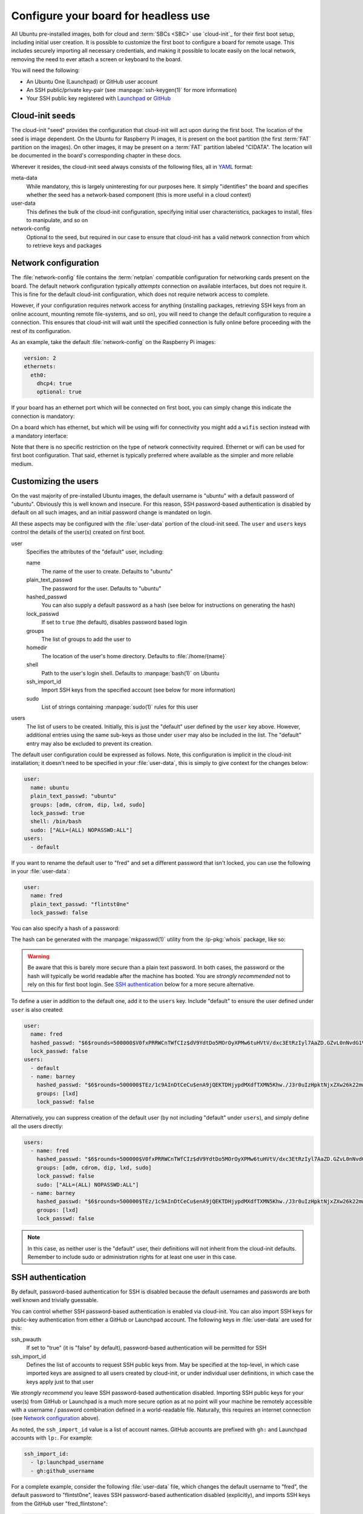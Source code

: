 =====================================
Configure your board for headless use
=====================================

All Ubuntu pre-installed images, both for cloud and :term:`SBCs <SBC>` use
`cloud-init`_ for their first boot setup, including initial user creation. It
is possible to customize the first boot to configure a board for remote usage.
This includes securely importing all necessary credentials, and making it
possible to locate easily on the local network, removing the need to ever
attach a screen or keyboard to the board.

You will need the following:

* An Ubuntu One (Launchpad) or GitHub user account

* An SSH public/private key-pair (see :manpage:`ssh-keygen(1)` for more
  information)

* Your SSH public key registered with `Launchpad`_ or `GitHub`_


Cloud-init seeds
================

The cloud-init "seed" provides the configuration that cloud-init will act upon
during the first boot. The location of the seed is image dependent. On the
Ubuntu for Raspberry Pi images, it is present on the boot partition (the first
:term:`FAT` partition on the images). On other images, it may be present on a
:term:`FAT` partition labeled "CIDATA". The location will be documented in the
board's corresponding chapter in these docs.

Wherever it resides, the cloud-init seed always consists of the following
files, all in `YAML`_ format:

meta-data
    While mandatory, this is largely uninteresting for our purposes here. It
    simply "identifies" the board and specifies whether the seed has a
    network-based component (this is more useful in a cloud context)

user-data
    This defines the bulk of the cloud-init configuration, specifying initial
    user characteristics, packages to install, files to manipulate, and so on

network-config
    Optional to the seed, but required in our case to ensure that cloud-init
    has a valid network connection from which to retrieve keys and packages


Network configuration
=====================

The :file:`network-config` file contains the :term:`netplan` compatible
configuration for networking cards present on the board. The default network
configuration typically *attempts* connection on available interfaces, but does
not require it. This is fine for the default cloud-init configuration, which
does not require network access to complete.

However, if your configuration requires network access for anything (installing
packages, retrieving SSH keys from an online account, mounting remote
file-systems, and so on), you will need to change the default configuration to
require a connection. This ensures that cloud-init will wait until the
specified connection is fully online before proceeding with the rest of its
configuration.

As an example, take the default :file:`network-config` on the Raspberry Pi
images:

.. code-block:: yaml

    version: 2
    ethernets:
      eth0:
        dhcp4: true
        optional: true

If your board has an ethernet port which will be connected on first boot, you
can simply change this indicate the connection is mandatory:

.. code-block:: yaml
    :emphasize-lines: 5

    version: 2
    ethernets:
      eth0:
        dhcp4: true
        optional: false

On a board which has ethernet, but which will be using wifi for connectivity
you might add a ``wifis`` section instead with a mandatory interface:

.. code-block:: yaml
    :emphasize-lines: 6-12

    version: 2
    ethernets:
      eth0:
        dhcp4: true
        optional: true
    wifis:
      wlan0:
        dhcp4: true
        optional: false
        access-points:
          my-wifi-ssid:
            password: "my very secret wifi password"

Note that there is no specific restriction on the type of network connectivity
required. Ethernet or wifi can be used for first boot configuration. That said,
ethernet is typically preferred where available as the simpler and more
reliable medium.


Customizing the users
=====================

On the vast majority of pre-installed Ubuntu images, the default username is
"ubuntu" with a default password of "ubuntu". Obviously this is well known
and insecure. For this reason, SSH password-based authentication is disabled by
default on all such images, and an initial password change is mandated on
login.

All these aspects may be configured with the :file:`user-data` portion of the
cloud-init seed. The ``user`` and ``users`` keys control the details of the
user(s) created on first boot.

user
    Specifies the attributes of the "default" user, including:

    name
        The name of the user to create. Defaults to "ubuntu"

    plain_text_passwd
        The password for the user. Defaults to "ubuntu"

    hashed_passwd
        You can also supply a default password as a hash (see below for
        instructions on generating the hash)

    lock_passwd
        If set to ``true`` (the default), disables password based login

    groups
        The list of groups to add the user to

    homedir
        The location of the user's home directory. Defaults to
        :file:`/home/{name}`

    shell
        Path to the user's login shell. Defaults to :manpage:`bash(1)` on
        Ubuntu

    ssh_import_id
        Import SSH keys from the specified account (see below for more
        information)

    sudo
        List of strings containing :manpage:`sudo(1)` rules for this user

users
    The list of users to be created. Initially, this is just the "default" user
    defined by the ``user`` key above. However, additional entries using the
    same sub-keys as those under ``user`` may also be included in the list. The
    "default" entry may also be excluded to prevent its creation.

The default user configuration could be expressed as follows. Note, this
configuration is implicit in the cloud-init installation; it doesn't need to be
specified in your :file:`user-data`, this is simply to give context for
the changes below:

.. code-block:: yaml

    user:
      name: ubuntu
      plain_text_passwd: "ubuntu"
      groups: [adm, cdrom, dip, lxd, sudo]
      lock_passwd: true
      shell: /bin/bash
      sudo: ["ALL=(ALL) NOPASSWD:ALL"]
    users:
      - default

If you want to rename the default user to "fred" and set a different password
that isn't locked, you can use the following in your :file:`user-data`:

.. code-block:: yaml

    user:
      name: fred
      plain_text_passwd: "flintst0ne"
      lock_passwd: false

You can also specify a hash of a password:

.. code-block:: yaml
    :emphasize-lines: 3

    user:
      name: fred
      hashed_passwd: "$6$rounds=500000$V0fxPRRWCnTWfCIz$dV9YdtDo5MOrOyXPMw6tuHVtV/dxc3EtRzIyl7AaZD.GZvL0nNvdG1VT4xYwvM0e/j70eYsbRpKKB5CxtpGUd1"
      lock_passwd: false

The hash can be generated with the :manpage:`mkpasswd(1)` utility from the
:lp-pkg:`whois` package, like so:

.. terminal::
    :user: ubuntu
    :host: ubuntu

    :input: mkpasswd --method=SHA-512 --rounds=500000
    Password: # not echoed
    $6$rounds=500000$V0fxPRRWCnTWfCIz$dV9YdtDo5MOrOyXPMw6tuHVtV/dxc3EtRzIyl7AaZD.GZvL0nNvdG1VT4xYwvM0e/j70eYsbRpKKB5CxtpGUd1

.. warning::

    Be aware that this is barely more secure than a plain text password. In
    both cases, the password or the hash will typically be world readable after
    the machine has booted. You are *strongly recommended* not to rely on this
    for first boot login. See `SSH authentication`_ below for a more secure
    alternative.

To define a user in addition to the default one, add it to the ``users`` key.
Include "default" to ensure the user defined under ``user`` is also created:

.. code-block:: yaml

    user:
      name: fred
      hashed_passwd: "$6$rounds=500000$V0fxPRRWCnTWfCIz$dV9YdtDo5MOrOyXPMw6tuHVtV/dxc3EtRzIyl7AaZD.GZvL0nNvdG1VT4xYwvM0e/j70eYsbRpKKB5CxtpGUd1"
      lock_passwd: false
    users:
      - default
      - name: barney
        hashed_passwd: "$6$rounds=500000$TEz/1c9AInDtCeCu$enA9jQEKTDHjypdMXdfTXMN5Khw./J3r0uIzHpktNjxZXw26k22mwcJ68el8GFDSR5i6unmmg/ePm.lVxkfbF0"
        groups: [lxd]
        lock_passwd: false

Alternatively, you can suppress creation of the default user (by not including
"default" under ``users``), and simply define all the users directly:

.. code-block:: yaml

    users:
      - name: fred
        hashed_passwd: "$6$rounds=500000$V0fxPRRWCnTWfCIz$dV9YdtDo5MOrOyXPMw6tuHVtV/dxc3EtRzIyl7AaZD.GZvL0nNvdG1VT4xYwvM0e/j70eYsbRpKKB5CxtpGUd1"
        groups: [adm, cdrom, dip, lxd, sudo]
        lock_passwd: false
        sudo: ["ALL=(ALL) NOPASSWD:ALL"]
      - name: barney
        hashed_passwd: "$6$rounds=500000$TEz/1c9AInDtCeCu$enA9jQEKTDHjypdMXdfTXMN5Khw./J3r0uIzHpktNjxZXw26k22mwcJ68el8GFDSR5i6unmmg/ePm.lVxkfbF0"
        groups: [lxd]
        lock_passwd: false

.. note::

    In this case, as neither user is the "default" user, their definitions will
    not inherit from the cloud-init defaults. Remember to include sudo or
    administration rights for at least one user in this case.


SSH authentication
==================

By default, password-based authentication for SSH is disabled because the
default usernames and passwords are both well known and trivially guessable.

You can control whether SSH password-based authentication is enabled via
cloud-init. You can also import SSH keys for public-key authentication from
either a GitHub or Launchpad account. The following keys in :file:`user-data`
are used for this:

ssh_pwauth
    If set to "true" (it is "false" by default), password-based authentication
    will be permitted for SSH

ssh_import_id
    Defines the list of accounts to request SSH public keys from. May be
    specified at the top-level, in which case imported keys are assigned to all
    users created by cloud-init, or under individual user definitions, in
    which case the keys apply just to that user

We *strongly recommend* you leave SSH password-based authentication disabled.
Importing SSH public keys for your user(s) from GitHub or Launchpad is a much
more secure option as at no point will your machine be remotely accessible with
a username / password combination defined in a world-readable file. Naturally,
this requires an internet connection (see `Network configuration`_ above).

As noted, the ``ssh_import_id`` value is a list of account names. GitHub
accounts are prefixed with ``gh:`` and Launchpad accounts with ``lp:``. For
example:

.. code-block:: yaml

    ssh_import_id:
      - lp:launchpad_username
      - gh:github_username

For a complete example, consider the following :file:`user-data` file, which
changes the default username to "fred", the default password to "flintst0ne",
leaves SSH password-based authentication disabled (explicitly), and imports SSH
keys from the GitHub user "fred_flintstone":

.. code-block:: yaml

    user:
      name: fred
      plain_text_passwd: flintst0ne
      lock_passwd: false
    ssh_pwauth: false
    ssh_import_id:
      - gh:fred_flintstone


Finding your board
==================

A common issue with headless :term:`SBCs <SBC>` is how to locate them on the
network once they have booted. One method is to configure each with a static IP
address, but this involves a certain amount of complexity to ensure all
machines have a unique configuration. Another is to have a router configuration
which is capable of reporting newly seen machines.

However, a popular alternative is to use `mDNS`_. If you have
:manpage:`avahi-daemon(8)` active on your system, you can locate machines by
their hostname within the ``.local`` domain. To accomplish this, you will use
the following keys within :file:`user-data`:

hostname
    Sets the machine's hostname to the specified value

package_update
    If set to "true", causes the local package index to updated. This matters
    less on Ubuntu cloud images as they are regenerated daily. However, the
    Ubuntu board images are static once released and thus extremely likely to
    have an out of date package index on first boot

package_upgrade
    If set to "true", causes the package manager to run an upgrade of
    installed packages during first boot. Again, this is more important on
    Ubuntu board images than cloud images

packages
    The list of extra packages to install, once any requested update or upgrade
    is concluded

The following example will set the machine's hostname to "mypi", ensure all
packages are up to date, and install "avahi-daemon".

.. code-block:: yaml

    hostname: mypi
    package_update: true
    package_upgrade: true
    packages:
      - avahi-daemon

Be aware this will require an internet connection on first boot (see `Network
configuration`_ above).

Once cloud-init has finished, you should be able to reach your machine (with
:manpage:`ping(1)` or :manpage:`ssh(1)`) as "mypi.local", assuming you also
have "avahi-daemon" installed on your client machine.


Optimizations
=============

If you are booting many boards with the same release or distribution, it may be
beneficial to configure a local apt cache (see :manpage:`apt-cacher-ng(8)`). If
you have such a cache, you can use it by specifying it in your
:file:`user-data`. Change the highlighted line to the URL for your cache:

.. code-block:: yaml
    :emphasize-lines: 3

    apt:
      conf: |
        Acquire::http { Proxy "http://acng.example.com:3142"; }

.. _Launchpad: https://launchpad.net/
.. _GitHub: https://github.com/
.. _YAML: https://en.wikipedia.org/wiki/YAML
.. _mDNS: https://en.wikipedia.org/wiki/Multicast_DNS
